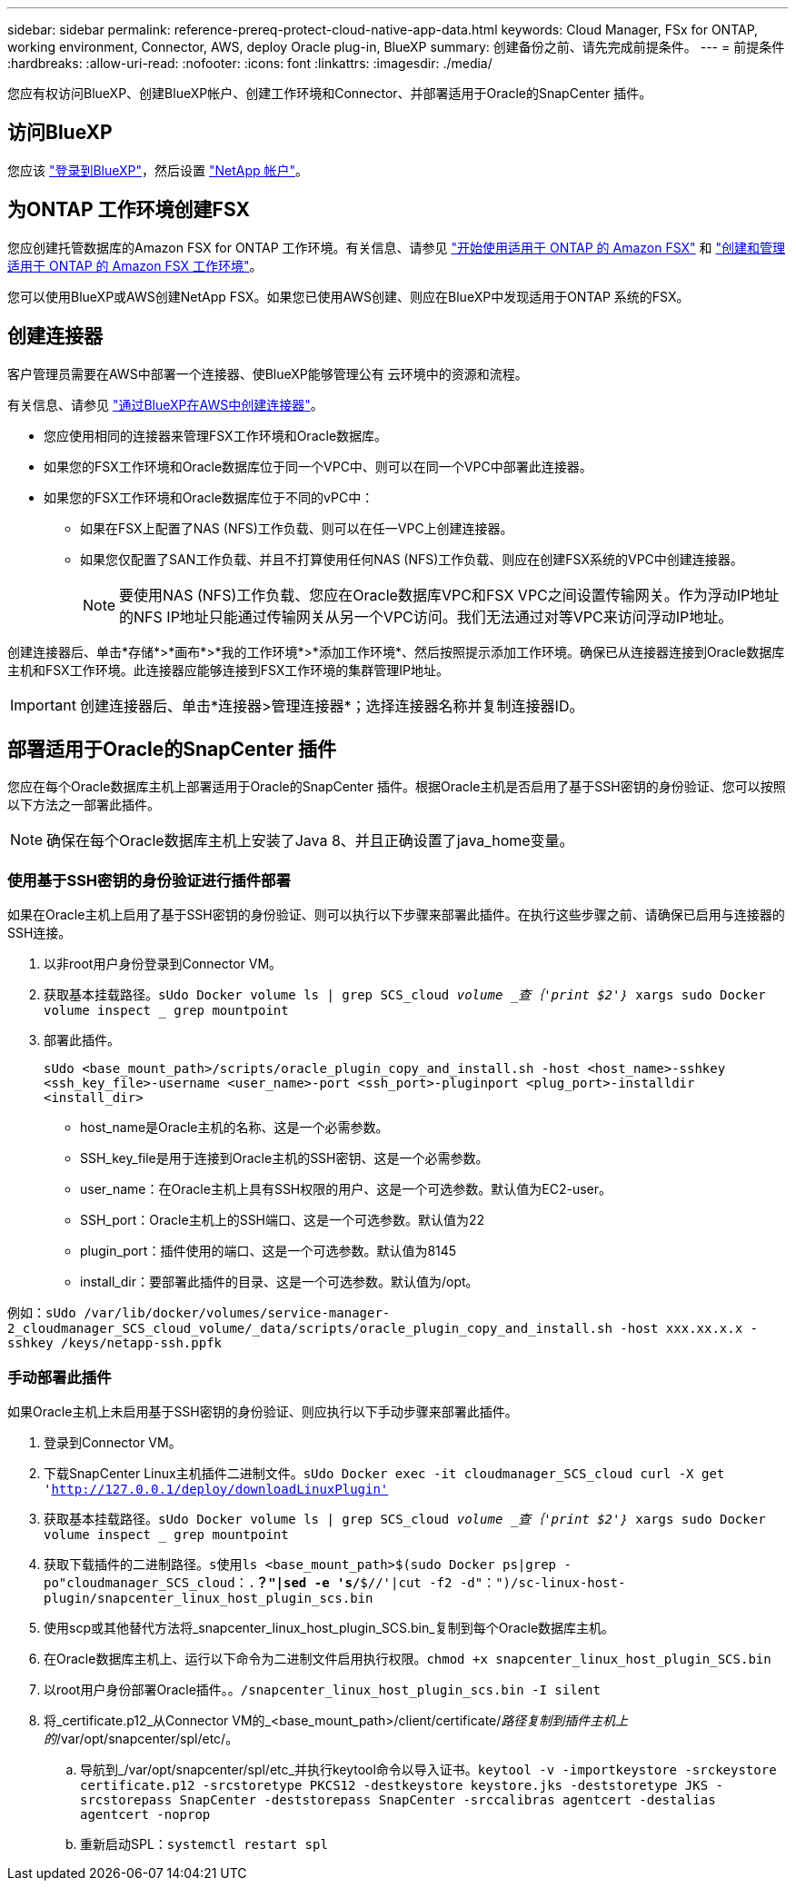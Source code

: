---
sidebar: sidebar 
permalink: reference-prereq-protect-cloud-native-app-data.html 
keywords: Cloud Manager, FSx for ONTAP, working environment, Connector, AWS, deploy Oracle plug-in, BlueXP 
summary: 创建备份之前、请先完成前提条件。 
---
= 前提条件
:hardbreaks:
:allow-uri-read: 
:nofooter: 
:icons: font
:linkattrs: 
:imagesdir: ./media/


[role="lead"]
您应有权访问BlueXP、创建BlueXP帐户、创建工作环境和Connector、并部署适用于Oracle的SnapCenter 插件。



== 访问BlueXP

您应该 https://docs.netapp.com/us-en/cloud-manager-setup-admin/task-logging-in.html["登录到BlueXP"^]，然后设置 https://docs.netapp.com/us-en/cloud-manager-setup-admin/task-setting-up-netapp-accounts.html["NetApp 帐户"^]。



== 为ONTAP 工作环境创建FSX

您应创建托管数据库的Amazon FSX for ONTAP 工作环境。有关信息、请参见 link:https://docs.netapp.com/us-en/cloud-manager-fsx-ontap/start/task-getting-started-fsx.html["开始使用适用于 ONTAP 的 Amazon FSX"] 和 link:https://docs.netapp.com/us-en/cloud-manager-fsx-ontap/use/task-creating-fsx-working-environment.html["创建和管理适用于 ONTAP 的 Amazon FSX 工作环境"]。

您可以使用BlueXP或AWS创建NetApp FSX。如果您已使用AWS创建、则应在BlueXP中发现适用于ONTAP 系统的FSX。



== 创建连接器

客户管理员需要在AWS中部署一个连接器、使BlueXP能够管理公有 云环境中的资源和流程。

有关信息、请参见 link:https://docs.netapp.com/us-en/cloud-manager-setup-admin/task-creating-connectors-aws.html["通过BlueXP在AWS中创建连接器"]。

* 您应使用相同的连接器来管理FSX工作环境和Oracle数据库。
* 如果您的FSX工作环境和Oracle数据库位于同一个VPC中、则可以在同一个VPC中部署此连接器。
* 如果您的FSX工作环境和Oracle数据库位于不同的vPC中：
+
** 如果在FSX上配置了NAS (NFS)工作负载、则可以在任一VPC上创建连接器。
** 如果您仅配置了SAN工作负载、并且不打算使用任何NAS (NFS)工作负载、则应在创建FSX系统的VPC中创建连接器。
+

NOTE: 要使用NAS (NFS)工作负载、您应在Oracle数据库VPC和FSX VPC之间设置传输网关。作为浮动IP地址的NFS IP地址只能通过传输网关从另一个VPC访问。我们无法通过对等VPC来访问浮动IP地址。





创建连接器后、单击*存储*>*画布*>*我的工作环境*>*添加工作环境*、然后按照提示添加工作环境。确保已从连接器连接到Oracle数据库主机和FSX工作环境。此连接器应能够连接到FSX工作环境的集群管理IP地址。


IMPORTANT: 创建连接器后、单击*连接器>管理连接器*；选择连接器名称并复制连接器ID。



== 部署适用于Oracle的SnapCenter 插件

您应在每个Oracle数据库主机上部署适用于Oracle的SnapCenter 插件。根据Oracle主机是否启用了基于SSH密钥的身份验证、您可以按照以下方法之一部署此插件。


NOTE: 确保在每个Oracle数据库主机上安装了Java 8、并且正确设置了java_home变量。



=== 使用基于SSH密钥的身份验证进行插件部署

如果在Oracle主机上启用了基于SSH密钥的身份验证、则可以执行以下步骤来部署此插件。在执行这些步骤之前、请确保已启用与连接器的SSH连接。

. 以非root用户身份登录到Connector VM。
. 获取基本挂载路径。`sUdo Docker volume ls | grep SCS_cloud _volume _查｛'print $2'｝_ xargs sudo Docker volume inspect _ grep mountpoint`
. 部署此插件。
+
`sUdo <base_mount_path>/scripts/oracle_plugin_copy_and_install.sh -host <host_name>-sshkey <ssh_key_file>-username <user_name>-port <ssh_port>-pluginport <plug_port>-installdir <install_dir>`

+
** host_name是Oracle主机的名称、这是一个必需参数。
** SSH_key_file是用于连接到Oracle主机的SSH密钥、这是一个必需参数。
** user_name：在Oracle主机上具有SSH权限的用户、这是一个可选参数。默认值为EC2-user。
** SSH_port：Oracle主机上的SSH端口、这是一个可选参数。默认值为22
** plugin_port：插件使用的端口、这是一个可选参数。默认值为8145
** install_dir：要部署此插件的目录、这是一个可选参数。默认值为/opt。




例如：`sUdo /var/lib/docker/volumes/service-manager-2_cloudmanager_SCS_cloud_volume/_data/scripts/oracle_plugin_copy_and_install.sh -host xxx.xx.x.x -sshkey /keys/netapp-ssh.ppfk`



=== 手动部署此插件

如果Oracle主机上未启用基于SSH密钥的身份验证、则应执行以下手动步骤来部署此插件。

. 登录到Connector VM。
. 下载SnapCenter Linux主机插件二进制文件。`sUdo Docker exec -it cloudmanager_SCS_cloud curl -X get 'http://127.0.0.1/deploy/downloadLinuxPlugin'`[]
. 获取基本挂载路径。`sUdo Docker volume ls | grep SCS_cloud _volume _查｛'print $2'｝_ xargs sudo Docker volume inspect _ grep mountpoint`
. 获取下载插件的二进制路径。`s使用ls <base_mount_path>$(sudo Docker ps|grep -po"cloudmanager_SCS_cloud：.*？"|sed -e 's/*$//'|cut -f2 -d"：")/sc-linux-host-plugin/snapcenter_linux_host_plugin_scs.bin`
. 使用scp或其他替代方法将_snapcenter_linux_host_plugin_SCS.bin_复制到每个Oracle数据库主机。
. 在Oracle数据库主机上、运行以下命令为二进制文件启用执行权限。`chmod +x snapcenter_linux_host_plugin_SCS.bin`
. 以root用户身份部署Oracle插件。`。/snapcenter_linux_host_plugin_scs.bin -I silent`
. 将_certificate.p12_从Connector VM的_<base_mount_path>/client/certificate/_路径复制到插件主机上的_/var/opt/snapcenter/spl/etc/。
+
.. 导航到_/var/opt/snapcenter/spl/etc_并执行keytool命令以导入证书。`keytool -v -importkeystore -srckeystore certificate.p12 -srcstoretype PKCS12 -destkeystore keystore.jks -deststoretype JKS -srcstorepass SnapCenter -deststorepass SnapCenter -srccalibras agentcert -destalias agentcert -noprop`
.. 重新启动SPL：`systemctl restart spl`



